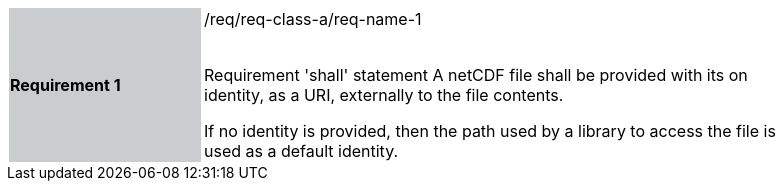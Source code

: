 [width="90%",cols="2,6"]
|===
|*Requirement 1* {set:cellbgcolor:#CACCCE}|/req/req-class-a/req-name-1 +
 +

Requirement 'shall' statement {set:cellbgcolor:#FFFFFF}
A netCDF file shall be provided with its on identity, as a URI, externally to the file contents.

If no identity is provided, then the path used by a library to access the file is used as a default identity.

|===
